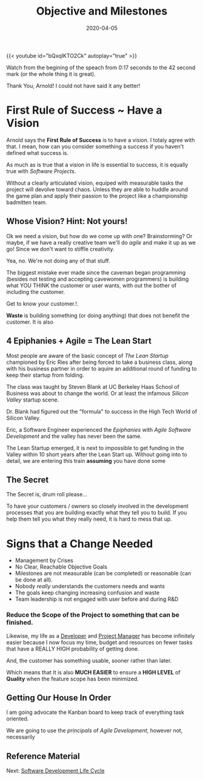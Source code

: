 #+title: Objective and Milestones
#+date: 2020-04-05
#+description: Without Vision, The People Parish.
#+weight: 10
#+references[]: [The Lean Startup, The Agile Methodology, The Startup Owners Manual]


{{< youtube id="bQxqIKTO2Ck" autoplay="true" >}}

Watch from the begining of the speach from 0:17 seconds to the 42
second mark (or the whole thing it is great).

Thank You, Arnold! I could not have said it any better! 

* First Rule of Success ~ Have a Vision

Arnold says the **First Rule of Success** is to have a vision. I
totaly agree with that. I mean, how can you consider something a
success if you haven't defined what success is. 

As much as is true that a vision in life is essential to success, it
is equally true with /Software Projects/. 

Without a clearly articulated vision, equiped with measurable tasks
the project will devolve toward chaos. Unless they are able to huddle
around the game plan and apply their passion to the project like a
championship badmitten team.

** Whose Vision? Hint: Not yours! 

Ok we need a vision, but how do we come up with one? Brainstorming? Or
maybe, if we have a really creative team we'll do /agile/ and make it
up as we go! Since we don't want to stiffle creativity.

Yea, no. We're not doing any of that stuff.

The biggest mistake ever made since the caveman began programming
(besides not testing and accepting cavewomen programmers) is building
what YOU THINK the customer or user wants, with out the bother of
including the customer.

Get to know your customer.!. 

:BEGIN_QUOTE:
**Waste** is building something (or doing anything) that does not benefit
the customer. It is also 
:END:

** 4 Epiphanies + Agile = The Lean Start

Most people are aware of the basic concept of /The Lean Startup/
championed by Eric Ries after being forced to take a business class,
along with his business partner in order to aquire an additional round
of funding to keep their startup from folding.

The class was taught by Steven Blank at UC Berkeley Haas School of
Business was about to change the world. Or at least the infamous
/Silicon Valley/ startup scene.  

Dr. Blank had figured out the "formula" to success in the High Tech
World of Silicon Valley. 

Eric, a Software Engineer experienced the /Epiphanies/ with /Agile
Software Development/ and the valley has never been the same. 

The Lean Startup emerged, it is next to impossible to get funding in
the Valley within 10 short years after the Lean Start up. Without
going into to detail, we are entering this train **assuming** you have
done some 

** The Secret 

The Secret is, drum roll please...

To have your customers / owners so closely involved in the development
processes that you are building exactly what they tell you to build.
If you help them tell you what they really need, it is hard to mess
that up.






* Signs that a Change Needed

- Management by Crises
- No Clear, Reachable Objective Goals
- Milestones are not measurable (can be completed) or reasonable (can
  be done at all).
- Nobody /really/ understands the customers needs and wants
- The goals keep changing increasing confusion and waste
- Team leadership is not engaged with user before and during R&D

*** Reduce the Scope of the Project to something that can be finished.

Likewise, my life as a _Developer_ and _Project Manager_ has become
infinitely easier because I now focus my time, budget and resources on
fewer tasks that have a REALLY HIGH probability of getting done.

#+BEGIN_QUOTE:
And, the customer has something usable, sooner rather than later.
#+END_QUOTE:

Which means that It is also **MUCH EASIER** to ensure a **HIGH LEVEL**
of **Quality** when the feature scope has been minimized.

** Getting Our House In Order

I am going advocate the Kanban board to keep track of everything task
oriented. 

We are going to use the /principals/ of /Agile Development/, however
not, necessarily


** Reference Material
Next: [[/software/software-development-life-cycle][Software Development Life Cycle]]


